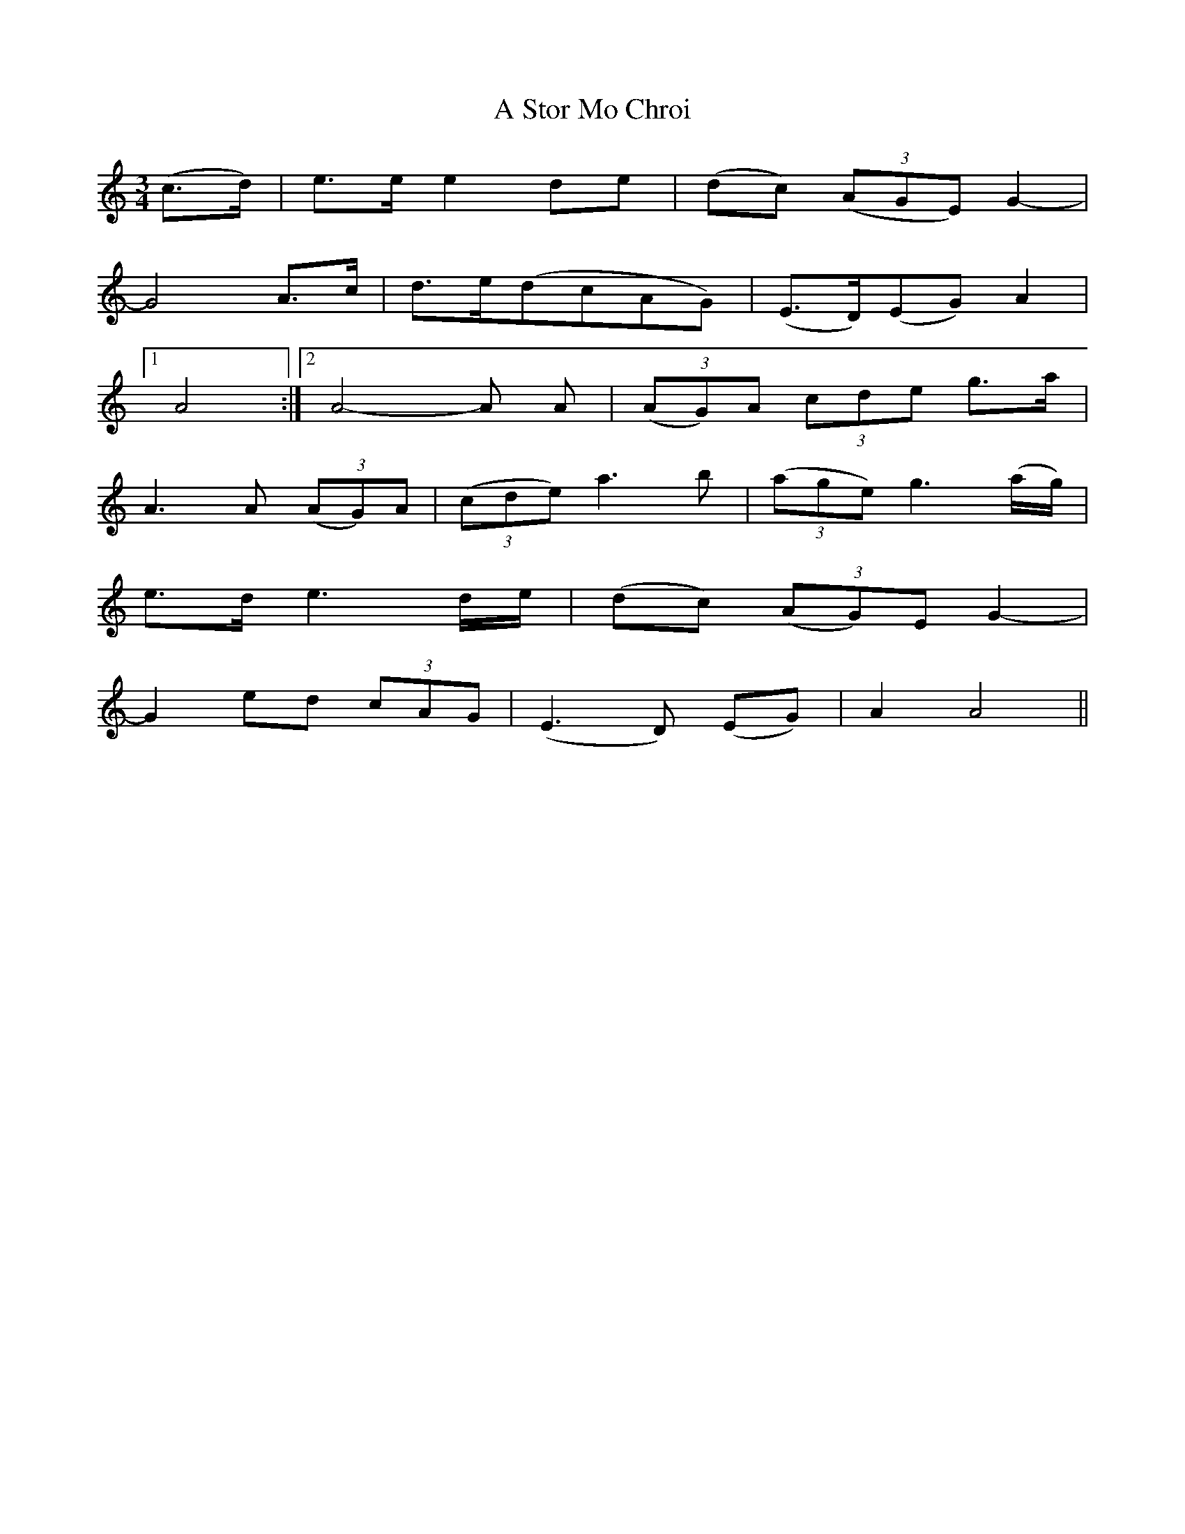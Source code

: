 X: 370
T: A Stor Mo Chroi
R: waltz
M: 3/4
K: Aminor
(c3/2d/)|e3/2e/ e2de|(dc) (3(AGE) G2-|
G4A3/2c/|d3/2e/(dcAG)|(E3/2D/)(EG) A2|
[1A4:|2 A4-A A|(3(AG)A (3cde g3/2a/|
A3A (3(AG)A|(3(cde) a3b|(3(age) g3(a/g/)|
e3/2d/ e3d/e/|(dc) (3(AG)E G2-|
G2ed (3cAG|(E3D) (EG)|A2A4||

